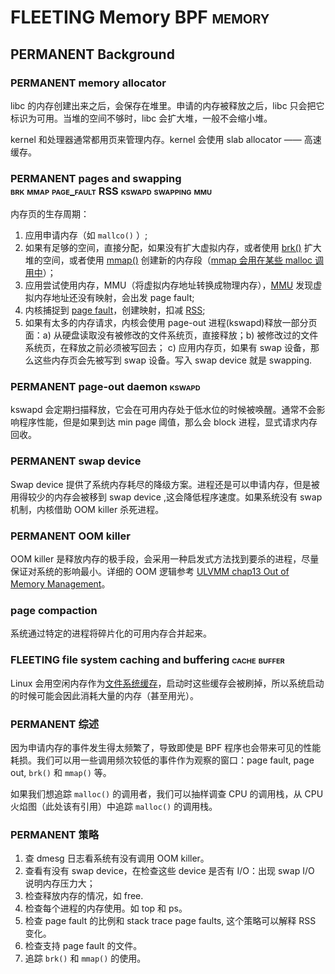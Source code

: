 * FLEETING Memory                                                :BPF:memory:
** PERMANENT Background
   CLOSED: [2021-11-07 日 01:26]
*** PERMANENT memory allocator
    CLOSED: [2021-11-06 六 20:20]
 libc 的内存创建出来之后，会保存在堆里。申请的内存被释放之后，libc 只会把它标识为可用。当堆的空间不够时，libc 会扩大堆，一般不会缩小堆。

 kernel 和处理器通常都用页来管理内存。kernel 会使用 slab allocator —— 高速缓存。
*** PERMANENT pages and swapping :brk:mmap:page_fault:RSS:kswapd:swapping:mmu:
    CLOSED: [2021-11-06 六 23:22]
内存页的生存周期：

1. 应用申请内存（如 ~mallco()~ ）;
2. 如果有足够的空间，直接分配，如果没有扩大虚拟内存，或者使用 [[file:~/Repos/passenger/notes/tlpi/chap07.org::*~brk()~%20%E5%92%8C%20~sbrk()~][brk()]] 扩大堆的空间，或者使用 [[file:~/Repos/passenger/notes/tlpi/chap49.org::*%E5%86%85%E5%AD%98%E6%98%A0%E5%B0%84][mmap()]] 创建新的内存段（[[file:~/Repos/passenger/notes/wiki/mmap.org::*%5B%5Bhttps://en.wikipedia.org/wiki/Mmap%5D%5Bmmap%5D%5D][mmap 会用在某些 malloc 调用中]]）；
3. 应用尝试使用内存，MMU（将虚拟内存地址转换成物理内存），[[file:~/Repos/passenger/notes/wiki/mmu.org::*%5B%5Bhttps://en.wikipedia.org/wiki/Memory_management_unit%5D%5Bmmu%5D%5D][MMU]] 发现虚拟内存地址还没有映射，会出发 page fault;
4. 内核捕捉到 [[file:~/Repos/passenger/notes/wiki/page_fault.org::*%5B%5Bhttps://en.wikipedia.org/wiki/Page_fault%5D%5Bpage%20fault%5D%5D][page fault]]，创建映射，扣减 [[file:~/Repos/passenger/notes/wiki/rss.org::*%5B%5Bhttps://en.wikipedia.org/wiki/Resident_set_size%5D%5BRSS%5D%5D][RSS]];
5. 如果有太多的内存请求，内核会使用 page-out 进程(kswapd)释放一部分页面：a) 从硬盘读取没有被修改的文件系统页，直接释放；b) 被修改过的文件系统页，在释放之前必须被写回去； c) 应用内存页，如果有 swap 设备，那么这些内存页会先被写到 swap 设备。写入 swap device 就是 swapping.
*** PERMANENT page-out daemon                                        :kswapd:
    CLOSED: [2021-11-07 日 00:56]
kswapd 会定期扫描释放，它会在可用内存处于低水位的时候被唤醒。通常不会影响程序性能，但是如果到达 min page 阈值，那么会 block 进程，显式请求内存回收。
*** PERMANENT swap device
    CLOSED: [2021-11-07 日 00:56]
Swap device 提供了系统内存耗尽的降级方案。进程还是可以申请内存，但是被用得较少的内存会被移到 swap device ,这会降低程序速度。如果系统没有 swap 机制，内核借助 OOM killer 杀死进程。
*** PERMANENT OOM killer
    CLOSED: [2021-11-07 日 01:18]
OOM killer 是释放内存的极手段，会采用一种启发式方法找到要杀的进程，尽量保证对系统的影响最小。详细的 OOM 逻辑参考 [[file:~/Repos/passenger/notes/understanding_the_linux_virtual_memory_manager/chap13.org::*Out%20of%20Memory%20Management][ULVMM chap13 Out of Memory Management]]。
*** page compaction
系统通过特定的进程将碎片化的可用内存合并起来。
*** FLEETING file system caching and buffering                 :cache:buffer:
Linux 会用空闲内存作为[[https://www.kernel.org/doc/html/latest/filesystems/caching/fscache.html][文件系统缓存]]，启动时这些缓存会被刷掉，所以系统启动的时候可能会因此消耗大量的内存（甚至用光）。
*** PERMANENT 综述
    CLOSED: [2021-11-07 日 01:26]
因为申请内存的事件发生得太频繁了，导致即使是 BPF 程序也会带来可见的性能耗损。我们可以用一些调用频次较低的事件作为观察的窗口：page fault, page out, ~brk()~ 和 ~mmap()~ 等。

如果我们想追踪 ~malloc()~ 的调用者，我们可以抽样调查 CPU 的调用栈，从 CPU 火焰图（此处该有引用）中追踪 ~malloc()~ 的调用栈。
*** PERMANENT 策略
    CLOSED: [2021-11-07 日 01:26]
1. 查 dmesg 日志看系统有没有调用 OOM killer。
2. 查看有没有 swap device，在检查这些 device 是否有 I/O：出现 swap I/O 说明内存压力大；
3. 检查释放内存的情况，如 free.
4. 检查每个进程的内存使用。如 top 和 ps。
5. 检查 page fault 的比例和 stack trace page faults, 这个策略可以解释 RSS 变化。
6. 检查支持 page fault 的文件。
7. 追踪 ~brk()~ 和 ~mmap()~ 的使用。


